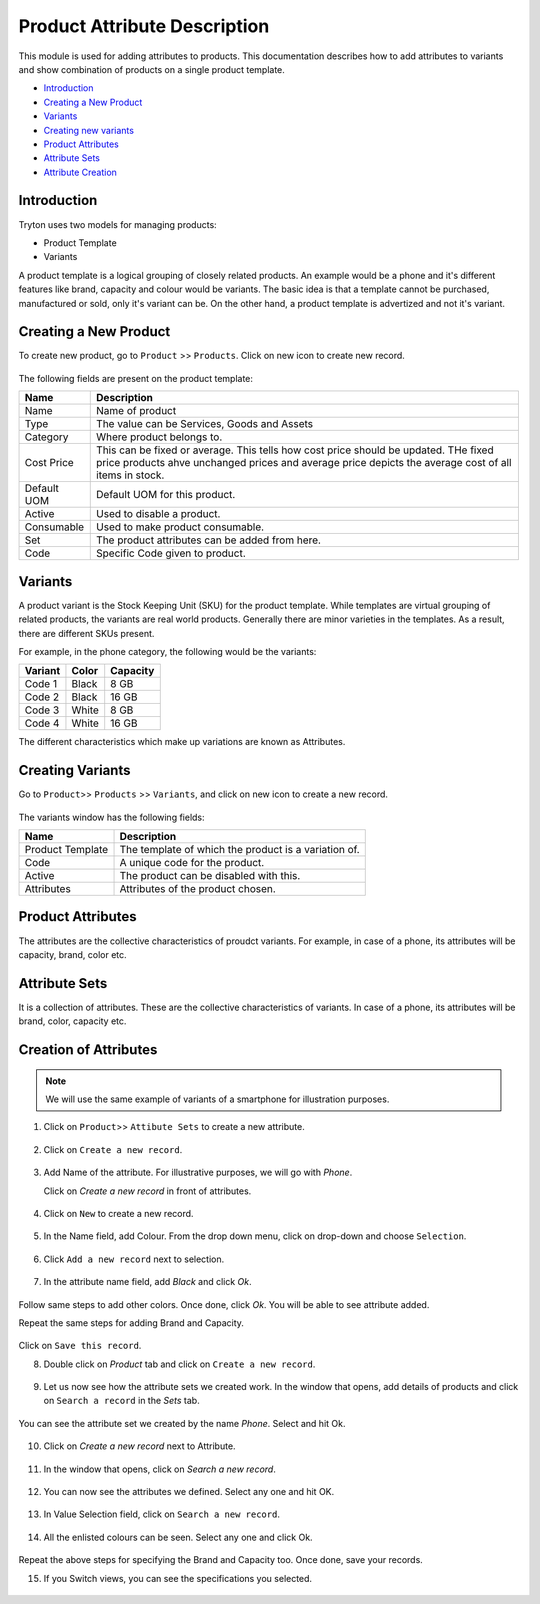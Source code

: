 Product Attribute Description
==============================

This module is used for adding attributes to products. 
This documentation describes how to add attributes to 
variants and show combination of products on a single product template.


* `Introduction`_
* `Creating a New Product`_
* `Variants`_
* `Creating new variants`_
* `Product Attributes`_
* `Attribute Sets`_
* `Attribute Creation`_

.. _Introduction:

Introduction
+++++++++++++

Tryton uses two models for managing products:

* Product Template
* Variants

A product template is a logical grouping of closely related products. An
example would be a phone and it's different features like brand, capacity
and colour would be variants. The basic idea is that a template cannot be
purchased, manufactured or sold, only it's variant can be. On the other hand,
a product template is advertized and not it's variant.

.. _Creating a new product:

Creating a New Product
+++++++++++++++++++++++

To create new product, go to ``Product`` >> ``Products``. Click on new icon
to create new record.

.. figure:: images/19.png

The following fields are present on the product template:

==============  ================================================================
  Name                                 Description
==============  ================================================================
Name            Name of product
Type            The value can be Services, Goods and Assets
Category        Where product belongs to.
Cost Price      This can be fixed or average. This tells how cost price should
                be updated. THe fixed price products ahve unchanged prices and
                average price depicts the average cost of all items in stock.
Default UOM     Default UOM for this product.
Active          Used to disable a product.
Consumable      Used to make product consumable.
Set             The product attributes can be added from here.
Code            Specific Code given to product.
==============  ================================================================

.. _Variants:

Variants
+++++++++

A product variant is the Stock Keeping Unit (SKU) for the product template.
While templates are virtual grouping of related products, the variants are
real world products. Generally there are minor varieties in the templates.
As a result, there are different SKUs present.

For example, in the phone category, the following would be the variants:

=======  ======  =========
Variant   Color   Capacity
=======  ======  =========
Code 1    Black   8 GB
Code 2    Black  16 GB
Code 3    White   8 GB
Code 4    White  16 GB
=======  ======  =========

The different characteristics which make up variations are known as Attributes.

.. _Creating new variants:

Creating Variants
+++++++++++++++++

Go to ``Product``>> ``Products`` >> ``Variants``, and click on new icon
to create a new record.

.. figure:: images/20.png

The variants window has the following fields:

=======================  ====================================================
 Name                                     Description
=======================  ====================================================
Product Template          The template of which the product is a variation of.
Code                      A unique code for the product.
Active                    The product can be disabled with this.
Attributes                Attributes of the product chosen.
=======================  ====================================================

.. _Product Attributes:

Product Attributes
+++++++++++++++++++

The attributes are the collective characteristics of proudct variants. For
example, in case of a phone, its attributes will be capacity, brand, color etc.

.. _Attribute sets:

Attribute Sets
+++++++++++++++

It is a collection of attributes. These are the collective characteristics of
variants. In case of a phone, its attributes will be brand, color, capacity etc.

.. _Attribute creation:

Creation of Attributes
++++++++++++++++++++++

.. note::

    We will use the same example of variants of a smartphone for illustration
    purposes.

1. Click on ``Product``>> ``Attibute Sets`` to create a new attribute.

.. figure:: images/1.png

2. Click on ``Create a new record``.

.. figure:: images/2.png

3. Add Name of the attribute. For illustrative purposes, we will go with
   `Phone`.
   
   Click on `Create a new record` in front of attributes.

.. figure:: images/3.png

4. Click on ``New`` to create a new record.

.. figure:: images/4.png

5. In the Name field, add Colour. From the drop down menu, click on drop-down
   and choose ``Selection``.

.. figure:: images/5.png

6. Click ``Add a new record`` next to selection.

.. figure:: images/6.png

7. In the attribute name field, add `Black` and click `Ok`.

.. figure:: images/7.png

Follow same steps to add other colors. Once done, click `Ok`. You will
be able to see attribute added. 

Repeat the same steps for adding Brand and Capacity. 

.. figure:: images/8.png

Click on ``Save this record``. 

8. Double click on `Product` tab and click on ``Create a new record``.

.. figure:: images/9.png

9. Let us now see how the attribute sets we created work. In the window that
   opens, add details of products and click on ``Search a record`` in the
   `Sets` tab. 

.. figure:: images/10.png

You can see the attribute set we created by the name `Phone`. Select and hit
Ok.

.. figure:: images/11.png

10. Click on `Create a new record` next to Attribute.

.. figure:: images/12.png

11. In the window that opens, click on `Search a new record`.

.. figure:: images/13.png

12. You can now see the attributes we defined. Select any one and hit OK.

.. figure:: images/14.png

13. In Value Selection field, click on ``Search a new record``.

.. figure:: images/15.png

14. All the enlisted colours can be seen. Select any one and click Ok.

.. figure:: images/16.png

Repeat the above steps for specifying the Brand and Capacity too. Once done,
save your records.

15. If you Switch views, you can see the specifications you selected.

.. figure:: images/17.png

.. figure:: images/18.png






 


